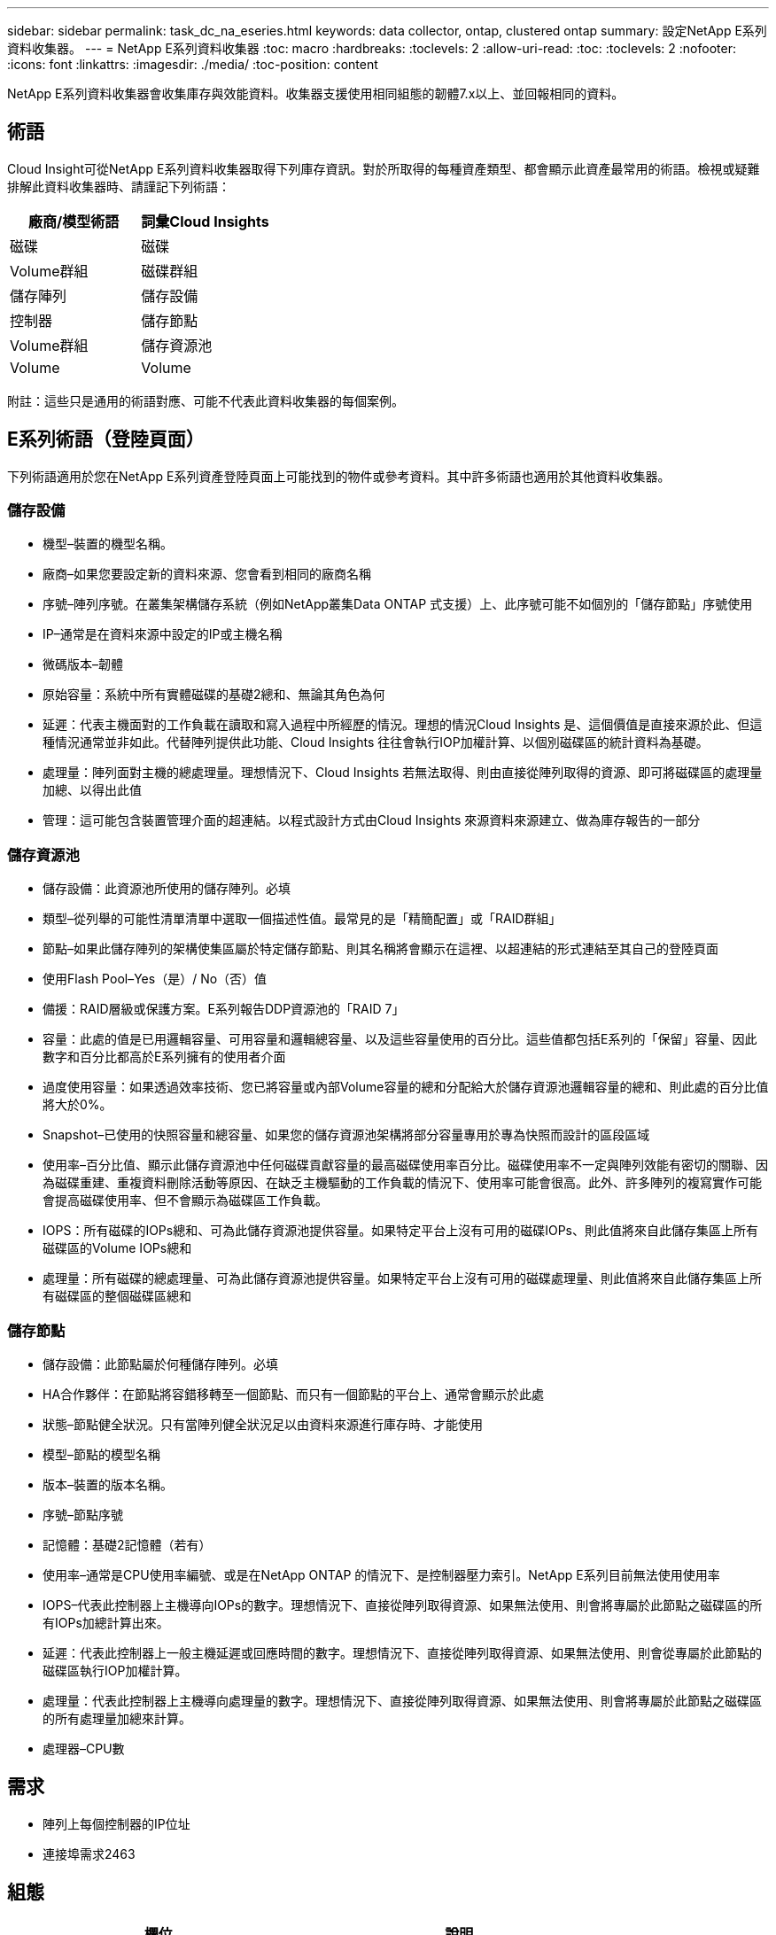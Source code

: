 ---
sidebar: sidebar 
permalink: task_dc_na_eseries.html 
keywords: data collector, ontap, clustered ontap 
summary: 設定NetApp E系列資料收集器。 
---
= NetApp E系列資料收集器
:toc: macro
:hardbreaks:
:toclevels: 2
:allow-uri-read: 
:toc: 
:toclevels: 2
:nofooter: 
:icons: font
:linkattrs: 
:imagesdir: ./media/
:toc-position: content


[role="lead"]
NetApp E系列資料收集器會收集庫存與效能資料。收集器支援使用相同組態的韌體7.x以上、並回報相同的資料。



== 術語

Cloud Insight可從NetApp E系列資料收集器取得下列庫存資訊。對於所取得的每種資產類型、都會顯示此資產最常用的術語。檢視或疑難排解此資料收集器時、請謹記下列術語：

[cols="2*"]
|===
| 廠商/模型術語 | 詞彙Cloud Insights 


| 磁碟 | 磁碟 


| Volume群組 | 磁碟群組 


| 儲存陣列 | 儲存設備 


| 控制器 | 儲存節點 


| Volume群組 | 儲存資源池 


| Volume | Volume 
|===
附註：這些只是通用的術語對應、可能不代表此資料收集器的每個案例。



== E系列術語（登陸頁面）

下列術語適用於您在NetApp E系列資產登陸頁面上可能找到的物件或參考資料。其中許多術語也適用於其他資料收集器。



=== 儲存設備

* 機型–裝置的機型名稱。
* 廠商–如果您要設定新的資料來源、您會看到相同的廠商名稱
* 序號–陣列序號。在叢集架構儲存系統（例如NetApp叢集Data ONTAP 式支援）上、此序號可能不如個別的「儲存節點」序號使用
* IP–通常是在資料來源中設定的IP或主機名稱
* 微碼版本–韌體
* 原始容量：系統中所有實體磁碟的基礎2總和、無論其角色為何
* 延遲：代表主機面對的工作負載在讀取和寫入過程中所經歷的情況。理想的情況Cloud Insights 是、這個價值是直接來源於此、但這種情況通常並非如此。代替陣列提供此功能、Cloud Insights 往往會執行IOP加權計算、以個別磁碟區的統計資料為基礎。
* 處理量：陣列面對主機的總處理量。理想情況下、Cloud Insights 若無法取得、則由直接從陣列取得的資源、即可將磁碟區的處理量加總、以得出此值
* 管理：這可能包含裝置管理介面的超連結。以程式設計方式由Cloud Insights 來源資料來源建立、做為庫存報告的一部分




=== 儲存資源池

* 儲存設備：此資源池所使用的儲存陣列。必填
* 類型–從列舉的可能性清單清單中選取一個描述性值。最常見的是「精簡配置」或「RAID群組」
* 節點–如果此儲存陣列的架構使集區屬於特定儲存節點、則其名稱將會顯示在這裡、以超連結的形式連結至其自己的登陸頁面
* 使用Flash Pool–Yes（是）/ No（否）值
* 備援：RAID層級或保護方案。E系列報告DDP資源池的「RAID 7」
* 容量：此處的值是已用邏輯容量、可用容量和邏輯總容量、以及這些容量使用的百分比。這些值都包括E系列的「保留」容量、因此數字和百分比都高於E系列擁有的使用者介面
* 過度使用容量：如果透過效率技術、您已將容量或內部Volume容量的總和分配給大於儲存資源池邏輯容量的總和、則此處的百分比值將大於0%。
* Snapshot–已使用的快照容量和總容量、如果您的儲存資源池架構將部分容量專用於專為快照而設計的區段區域
* 使用率–百分比值、顯示此儲存資源池中任何磁碟貢獻容量的最高磁碟使用率百分比。磁碟使用率不一定與陣列效能有密切的關聯、因為磁碟重建、重複資料刪除活動等原因、在缺乏主機驅動的工作負載的情況下、使用率可能會很高。此外、許多陣列的複寫實作可能會提高磁碟使用率、但不會顯示為磁碟區工作負載。
* IOPS：所有磁碟的IOPs總和、可為此儲存資源池提供容量。如果特定平台上沒有可用的磁碟IOPs、則此值將來自此儲存集區上所有磁碟區的Volume IOPs總和
* 處理量：所有磁碟的總處理量、可為此儲存資源池提供容量。如果特定平台上沒有可用的磁碟處理量、則此值將來自此儲存集區上所有磁碟區的整個磁碟區總和




=== 儲存節點

* 儲存設備：此節點屬於何種儲存陣列。必填
* HA合作夥伴：在節點將容錯移轉至一個節點、而只有一個節點的平台上、通常會顯示於此處
* 狀態–節點健全狀況。只有當陣列健全狀況足以由資料來源進行庫存時、才能使用
* 模型–節點的模型名稱
* 版本–裝置的版本名稱。
* 序號–節點序號
* 記憶體：基礎2記憶體（若有）
* 使用率–通常是CPU使用率編號、或是在NetApp ONTAP 的情況下、是控制器壓力索引。NetApp E系列目前無法使用使用率
* IOPS–代表此控制器上主機導向IOPs的數字。理想情況下、直接從陣列取得資源、如果無法使用、則會將專屬於此節點之磁碟區的所有IOPs加總計算出來。
* 延遲：代表此控制器上一般主機延遲或回應時間的數字。理想情況下、直接從陣列取得資源、如果無法使用、則會從專屬於此節點的磁碟區執行IOP加權計算。
* 處理量：代表此控制器上主機導向處理量的數字。理想情況下、直接從陣列取得資源、如果無法使用、則會將專屬於此節點之磁碟區的所有處理量加總來計算。
* 處理器–CPU數




== 需求

* 陣列上每個控制器的IP位址
* 連接埠需求2463




== 組態

[cols="2*"]
|===
| 欄位 | 說明 


| 以逗號分隔的陣列SANtricity 資訊控制器IP清單 | 陣列控制器的IP位址和/或完整網域名稱 
|===


== 進階組態

[cols="2*"]
|===
| 欄位 | 說明 


| 庫存輪詢時間間隔（分鐘） | 預設為30分鐘 


| 效能意見調查間隔長達3、600秒 | 預設值為300秒 
|===


== 疑難排解

如需此資料收集器的其他資訊、請參閱 link:concept_requesting_support.html["支援"] 頁面或中的 link:https://docs.netapp.com/us-en/cloudinsights/CloudInsightsDataCollectorSupportMatrix.pdf["資料收集器支援對照表"]。
